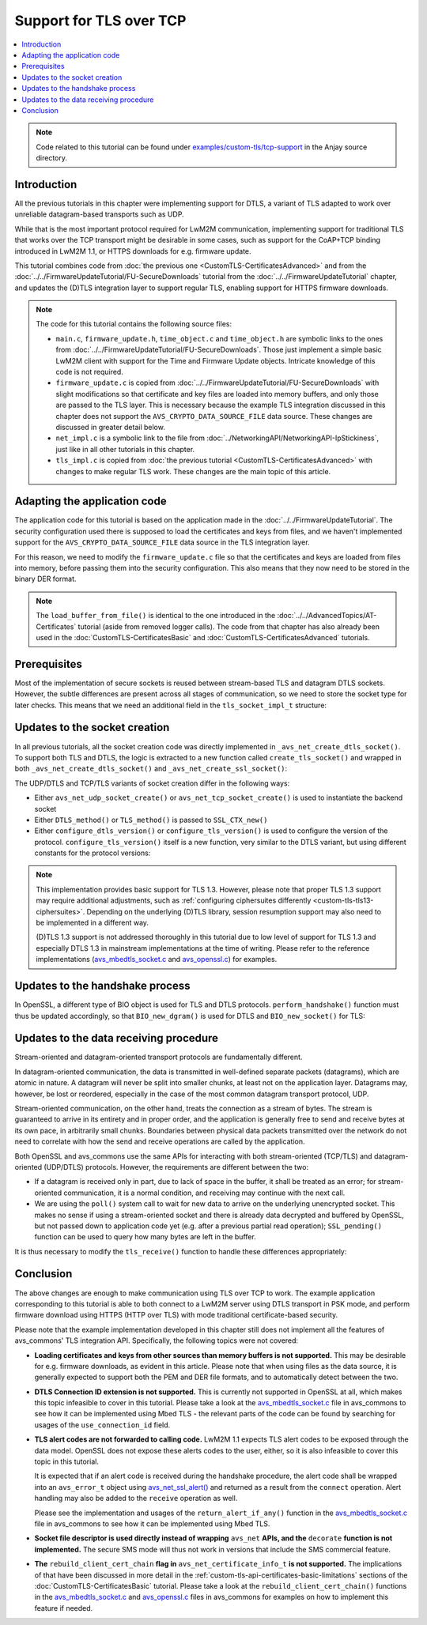 ..
   Copyright 2017-2023 AVSystem <avsystem@avsystem.com>
   AVSystem Anjay LwM2M SDK
   All rights reserved.

   Licensed under the AVSystem-5-clause License.
   See the attached LICENSE file for details.

Support for TLS over TCP
========================

.. contents:: :local:

.. note::

    Code related to this tutorial can be found under
    `examples/custom-tls/tcp-support
    <https://github.com/AVSystem/Anjay/tree/master/examples/custom-tls/tcp-support>`_
    in the Anjay source directory.

Introduction
------------

All the previous tutorials in this chapter were implementing support for DTLS, a
variant of TLS adapted to work over unreliable datagram-based transports such as
UDP.

While that is the most important protocol required for LwM2M communication,
implementing support for traditional TLS that works over the TCP transport might
be desirable in some cases, such as support for the CoAP+TCP binding introduced
in LwM2M 1.1, or HTTPS downloads for e.g. firmware update.

This tutorial combines code from :doc:`the previous one
<CustomTLS-CertificatesAdvanced>` and from the
:doc:`../../FirmwareUpdateTutorial/FU-SecureDownloads` tutorial from the
:doc:`../../FirmwareUpdateTutorial` chapter, and updates the (D)TLS integration
layer to support regular TLS, enabling support for HTTPS firmware downloads.

.. note::

    The code for this tutorial contains the following source files:

    * ``main.c``, ``firmware_update.h``, ``time_object.c`` and ``time_object.h``
      are symbolic links to the ones from
      :doc:`../../FirmwareUpdateTutorial/FU-SecureDownloads`. Those just
      implement a simple basic LwM2M client with support for the Time and
      Firmware Update objects. Intricate knowledge of this code is not required.

    * ``firmware_update.c`` is copied from
      :doc:`../../FirmwareUpdateTutorial/FU-SecureDownloads` with slight
      modifications so that certificate and key files are loaded into memory
      buffers, and only those are passed to the TLS layer. This is necessary
      because the example TLS integration discussed in this chapter does not
      support the ``AVS_CRYPTO_DATA_SOURCE_FILE`` data source. These changes are
      discussed in greater detail below.

    * ``net_impl.c`` is a symbolic link to the file from
      :doc:`../NetworkingAPI/NetworkingAPI-IpStickiness`, just like in all other
      tutorials in this chapter.

    * ``tls_impl.c`` is copied from :doc:`the previous tutorial
      <CustomTLS-CertificatesAdvanced>` with changes to make regular TLS work.
      These changes are the main topic of this article.

Adapting the application code
-----------------------------

The application code for this tutorial is based on the application made in the
:doc:`../../FirmwareUpdateTutorial`. The security configuration used there is
supposed to load the certificates and keys from files, and we haven't
implemented support for the ``AVS_CRYPTO_DATA_SOURCE_FILE`` data source in the
TLS integration layer.

For this reason, we need to modify the ``firmware_update.c`` file so that the
certificates and keys are loaded from files into memory, before passing them
into the security configuration. This also means that they now need to be stored
in the binary DER format.

.. highlight:: c
.. snippet-source:: examples/custom-tls/tcp-support/src/firmware_update.c
    :emphasize-lines: 1-28, 41-57, 62-67

    static int
    load_buffer_from_file(uint8_t **out, size_t *out_size, const char *filename) {
        FILE *f = fopen(filename, "rb");
        if (!f) {
            return -1;
        }
        int result = -1;
        if (fseek(f, 0, SEEK_END)) {
            goto finish;
        }
        long size = ftell(f);
        if (size < 0 || (unsigned long) size > SIZE_MAX || fseek(f, 0, SEEK_SET)) {
            goto finish;
        }
        *out_size = (size_t) size;
        if (!(*out = (uint8_t *) avs_malloc(*out_size))) {
            goto finish;
        }
        if (fread(*out, *out_size, 1, f) != 1) {
            avs_free(*out);
            *out = NULL;
            goto finish;
        }
        result = 0;
    finish:
        fclose(f);
        return result;
    }

    static int fw_get_security_config(void *user_ptr,
                                      anjay_security_config_t *out_security_info,
                                      const char *download_uri) {
        (void) user_ptr;
        if (!anjay_security_config_from_dm(FW_STATE.anjay, out_security_info,
                                           download_uri)) {
            // found a match
            return 0;
        }

        // no match found, fallback to loading certificates from given paths
        static uint8_t *ca_cert = NULL;
        static size_t ca_cert_size = 0;
        static uint8_t *client_cert = NULL;
        static size_t client_cert_size = 0;
        static uint8_t *client_key = NULL;
        static size_t client_key_size = 0;
        if ((!ca_cert
             && load_buffer_from_file(&ca_cert, &ca_cert_size,
                                      "./certs/CA.crt.der"))
                || (!client_cert
                    && load_buffer_from_file(&client_cert, &client_cert_size,
                                             "./certs/client.crt.der"))
                || (!client_key
                    && load_buffer_from_file(&client_key, &client_key_size,
                                             "./certs/client.key.der"))) {
            return -1;
        }

        memset(out_security_info, 0, sizeof(*out_security_info));
        const avs_net_certificate_info_t cert_info = {
            .server_cert_validation = true,
            .trusted_certs = avs_crypto_certificate_chain_info_from_buffer(
                    ca_cert, ca_cert_size),
            .client_cert = avs_crypto_certificate_chain_info_from_buffer(
                    client_cert, client_cert_size),
            .client_key = avs_crypto_private_key_info_from_buffer(
                    client_key, client_key_size, NULL)
        };
        out_security_info->security_info =
                avs_net_security_info_from_certificates(cert_info);
        return 0;
    }

.. note::

    The ``load_buffer_from_file()`` is identical to the one introduced in the
    :doc:`../../AdvancedTopics/AT-Certificates` tutorial (aside from removed
    logger calls). The code from that chapter has also already been used in the
    :doc:`CustomTLS-CertificatesBasic` and :doc:`CustomTLS-CertificatesAdvanced`
    tutorials.

Prerequisites
-------------

Most of the implementation of secure sockets is reused between stream-based TLS
and datagram DTLS sockets. However, the subtle differences are present across
all stages of communication, so we need to store the socket type for later
checks. This means that we need an additional field in the ``tls_socket_impl_t``
structure:

.. highlight:: c
.. snippet-source:: examples/custom-tls/tcp-support/src/tls_impl.c
    :emphasize-lines: 3

    typedef struct {
        const avs_net_socket_v_table_t *operations;
        avs_net_socket_type_t backend_type;
        avs_net_socket_t *backend_socket;
        SSL_CTX *ctx;
        SSL *ssl;

        char psk[256];
        size_t psk_size;
        char identity[128];
        size_t identity_size;

        bool dane_enabled;
        char dane_tlsa_association_data_buf[4096];
        avs_net_socket_dane_tlsa_record_t dane_tlsa_array[4];
        size_t dane_tlsa_array_size;

        void *session_resumption_buffer;
        size_t session_resumption_buffer_size;

        char server_name_indication[256];
        unsigned int dtls_hs_timeout_min_us;
        unsigned int dtls_hs_timeout_max_us;
    } tls_socket_impl_t;

Updates to the socket creation
------------------------------

In all previous tutorials, all the socket creation code was directly implemented
in ``_avs_net_create_dtls_socket()``. To support both TLS and DTLS, the logic is
extracted to a new function called ``create_tls_socket()`` and wrapped in both
``_avs_net_create_dtls_socket()`` and ``_avs_net_create_ssl_socket()``:

.. highlight:: c
.. snippet-source:: examples/custom-tls/tcp-support/src/tls_impl.c
    :emphasize-lines: 1-4, 15, 18-38, 78-90

    static avs_error_t
    create_tls_socket(avs_net_socket_t **socket_ptr,
                      avs_net_socket_type_t backend_type,
                      const avs_net_ssl_configuration_t *configuration) {
        assert(socket_ptr);
        assert(!*socket_ptr);
        assert(configuration);
        tls_socket_impl_t *socket =
                (tls_socket_impl_t *) avs_calloc(1, sizeof(tls_socket_impl_t));
        if (!socket) {
            return avs_errno(AVS_ENOMEM);
        }
        *socket_ptr = (avs_net_socket_t *) socket;
        socket->operations = &TLS_SOCKET_VTABLE;
        socket->backend_type = backend_type;

        avs_error_t err = AVS_OK;
        if (backend_type == AVS_NET_UDP_SOCKET) {
            if (avs_is_ok((err = avs_net_udp_socket_create(
                                   &socket->backend_socket,
                                   &configuration->backend_configuration)))
                    && !(socket->ctx = SSL_CTX_new(DTLS_method()))) {
                err = avs_errno(AVS_ENOMEM);
            }
            if (avs_is_ok(err)) {
                err = configure_dtls_version(socket, configuration->version);
            }
        } else {
            if (avs_is_ok((err = avs_net_tcp_socket_create(
                                   &socket->backend_socket,
                                   &configuration->backend_configuration)))
                    && !(socket->ctx = SSL_CTX_new(TLS_method()))) {
                err = avs_errno(AVS_ENOMEM);
            }
            if (avs_is_ok(err)) {
                err = configure_tls_version(socket, configuration->version);
            }
        }
        if (avs_is_ok(err)) {
            switch (configuration->security.mode) {
            case AVS_NET_SECURITY_PSK:
                err = configure_psk(socket, &configuration->security.data.psk);
                break;
            case AVS_NET_SECURITY_CERTIFICATE:
                err = configure_certs(socket, &configuration->security.data.cert);
                break;
            default:
                err = avs_errno(AVS_ENOTSUP);
            }
        }
        if (avs_is_err(err)
                || avs_is_err((
                           err = configure_dtls_handshake_timeouts(
                                   socket, configuration->dtls_handshake_timeouts)))
                || avs_is_err((err = configure_ciphersuites(
                                       socket, &configuration->ciphersuites)))
                || avs_is_err((err = configure_sni(
                                       socket,
                                       configuration->server_name_indication)))) {
            avs_net_socket_cleanup(socket_ptr);
            return err;
        }
        SSL_CTX_set_mode(socket->ctx, SSL_MODE_AUTO_RETRY);
        if (configuration->session_resumption_buffer_size > 0) {
            assert(configuration->session_resumption_buffer);
            socket->session_resumption_buffer =
                    configuration->session_resumption_buffer;
            socket->session_resumption_buffer_size =
                    configuration->session_resumption_buffer_size;
            SSL_CTX_set_session_cache_mode(
                    socket->ctx,
                    SSL_SESS_CACHE_CLIENT | SSL_SESS_CACHE_NO_INTERNAL_STORE);
            SSL_CTX_sess_set_new_cb(socket->ctx, new_session_cb);
        }
        return AVS_OK;
    }

    avs_error_t _avs_net_create_dtls_socket(avs_net_socket_t **socket_ptr,
                                            const void *configuration) {
        return create_tls_socket(
                socket_ptr, AVS_NET_UDP_SOCKET,
                (const avs_net_ssl_configuration_t *) configuration);
    }

    avs_error_t _avs_net_create_ssl_socket(avs_net_socket_t **socket_ptr,
                                           const void *configuration) {
        return create_tls_socket(
                socket_ptr, AVS_NET_TCP_SOCKET,
                (const avs_net_ssl_configuration_t *) configuration);
    }

The UDP/DTLS and TCP/TLS variants of socket creation differ in the following
ways:

* Either ``avs_net_udp_socket_create()`` or ``avs_net_tcp_socket_create()`` is
  used to instantiate the backend socket

* Either ``DTLS_method()`` or ``TLS_method()`` is passed to ``SSL_CTX_new()``

* Either ``configure_dtls_version()`` or ``configure_tls_version()`` is used to
  configure the version of the protocol. ``configure_tls_version()`` itself is a
  new function, very similar to the DTLS variant, but using different constants
  for the protocol versions:

.. highlight:: c
.. snippet-source:: examples/custom-tls/tcp-support/src/tls_impl.c

    static avs_error_t configure_tls_version(tls_socket_impl_t *sock,
                                             avs_net_ssl_version_t version) {
        switch (version) {
        case AVS_NET_SSL_VERSION_DEFAULT:
        case AVS_NET_SSL_VERSION_SSLv2_OR_3:
            return AVS_OK;
        case AVS_NET_SSL_VERSION_SSLv3:
            SSL_CTX_set_min_proto_version(sock->ctx, SSL3_VERSION);
            return AVS_OK;
        case AVS_NET_SSL_VERSION_TLSv1:
            SSL_CTX_set_min_proto_version(sock->ctx, TLS1_VERSION);
            return AVS_OK;
        case AVS_NET_SSL_VERSION_TLSv1_1:
            SSL_CTX_set_min_proto_version(sock->ctx, TLS1_1_VERSION);
            return AVS_OK;
        case AVS_NET_SSL_VERSION_TLSv1_2:
            SSL_CTX_set_min_proto_version(sock->ctx, TLS1_2_VERSION);
            return AVS_OK;
        case AVS_NET_SSL_VERSION_TLSv1_3:
            SSL_CTX_set_min_proto_version(sock->ctx, TLS1_3_VERSION);
            return AVS_OK;
        default:
            return avs_errno(AVS_ENOTSUP);
        }
    }

.. note::

    This implementation provides basic support for TLS 1.3. However, please note
    that proper TLS 1.3 support may require additional adjustments, such as
    :ref:`configuring ciphersuites differently <custom-tls-tls13-ciphersuites>`.
    Depending on the underlying (D)TLS library, session resumption support may
    also need to be implemented in a different way.

    (D)TLS 1.3 support is not addressed thoroughly in this tutorial due to low
    level of support for TLS 1.3 and especially DTLS 1.3 in mainstream
    implementations at the time of writing. Please refer to the reference
    implementations (`avs_mbedtls_socket.c
    <https://github.com/AVSystem/avs_commons/blob/master/src/net/mbedtls/avs_mbedtls_socket.c>`__
    and `avs_openssl.c
    <https://github.com/AVSystem/avs_commons/blob/master/src/net/openssl/avs_openssl.c>`__)
    for examples.

Updates to the handshake process
--------------------------------

In OpenSSL, a different type of BIO object is used for TLS and DTLS protocols.
``perform_handshake()`` function must thus be updated accordingly, so that
``BIO_new_dgram()`` is used for DTLS and ``BIO_new_socket()`` for TLS:

.. highlight:: c
.. snippet-source:: examples/custom-tls/tcp-support/src/tls_impl.c
    :emphasize-lines: 53-64

    static avs_error_t perform_handshake(tls_socket_impl_t *sock,
                                         const char *host) {
        union {
            struct sockaddr addr;
            struct sockaddr_storage storage;
        } peername;
        const void *fd_ptr = avs_net_socket_get_system(sock->backend_socket);
        if (!fd_ptr
                || getpeername(*(const int *) fd_ptr, &peername.addr,
                               &(socklen_t) { sizeof(peername) })) {
            return avs_errno(AVS_EBADF);
        }

        sock->ssl = SSL_new(sock->ctx);
        if (!sock->ssl) {
            return avs_errno(AVS_ENOMEM);
        }

        SSL_set_app_data(sock->ssl, sock);
        if (sock->dane_enabled) {
            // NOTE: SSL_dane_enable() calls SSL_set_tlsext_host_name() internally
            SSL_dane_enable(sock->ssl, host);
            bool have_usable_tlsa_records = false;
            for (size_t i = 0; i < sock->dane_tlsa_array_size; ++i) {
                if (SSL_CTX_get_verify_mode(sock->ctx) == SSL_VERIFY_NONE
                        && (sock->dane_tlsa_array[i].certificate_usage
                                    == AVS_NET_SOCKET_DANE_CA_CONSTRAINT
                            || sock->dane_tlsa_array[i].certificate_usage
                                       == AVS_NET_SOCKET_DANE_SERVICE_CERTIFICATE_CONSTRAINT)) {
                    // PKIX-TA and PKIX-EE constraints are unusable for
                    // opportunistic clients
                    continue;
                }
                SSL_dane_tlsa_add(
                        sock->ssl,
                        (uint8_t) sock->dane_tlsa_array[i].certificate_usage,
                        (uint8_t) sock->dane_tlsa_array[i].selector,
                        (uint8_t) sock->dane_tlsa_array[i].matching_type,
                        (unsigned const char *) sock->dane_tlsa_array[i]
                                .association_data,
                        sock->dane_tlsa_array[i].association_data_size);
                have_usable_tlsa_records = true;
            }
            if (SSL_CTX_get_verify_mode(sock->ctx) == SSL_VERIFY_NONE
                    && have_usable_tlsa_records) {
                SSL_set_verify(sock->ssl, SSL_VERIFY_PEER, NULL);
            }
        } else {
            SSL_set_tlsext_host_name(sock->ssl, host);
        }
        SSL_set1_host(sock->ssl, host);

        BIO *bio = NULL;
        if (sock->backend_type == AVS_NET_UDP_SOCKET) {
            bio = BIO_new_dgram(*(const int *) fd_ptr, 0);
            BIO_ctrl(bio, BIO_CTRL_DGRAM_SET_CONNECTED, 0, &peername.addr);
            DTLS_set_timer_cb(sock->ssl, dtls_timer_cb);
        } else {
            bio = BIO_new_socket(*(const int *) fd_ptr, 0);
        }
        if (!bio) {
            return avs_errno(AVS_ENOMEM);
        }
        SSL_set_bio(sock->ssl, bio, bio);

        if (sock->session_resumption_buffer) {
            const unsigned char *ptr =
                    (const unsigned char *) sock->session_resumption_buffer;
            SSL_SESSION *session =
                    d2i_SSL_SESSION(NULL, &ptr,
                                    sock->session_resumption_buffer_size);
            if (session) {
                SSL_set_session(sock->ssl, session);
                SSL_SESSION_free(session);
            }
        }

        if (SSL_connect(sock->ssl) <= 0) {
            return avs_errno(AVS_EPROTO);
        }
        return AVS_OK;
    }

Updates to the data receiving procedure
---------------------------------------

Stream-oriented and datagram-oriented transport protocols are fundamentally
different.

In datagram-oriented communication, the data is transmitted in well-defined
separate packets (datagrams), which are atomic in nature. A datagram will never
be split into smaller chunks, at least not on the application layer. Datagrams
may, however, be lost or reordered, especially in the case of the most common
datagram transport protocol, UDP.

Stream-oriented communication, on the other hand, treats the connection as a
stream of bytes. The stream is guaranteed to arrive in its entirety and in
proper order, and the application is generally free to send and receive bytes at
its own pace, in arbitrarily small chunks. Boundaries between physical data
packets transmitted over the network do not need to correlate with how the send
and receive operations are called by the application.

Both OpenSSL and avs_commons use the same APIs for interacting with both
stream-oriented (TCP/TLS) and datagram-oriented (UDP/DTLS) protocols. However,
the requirements are different between the two:

* If a datagram is received only in part, due to lack of space in the buffer, it
  shall be treated as an error; for stream-oriented communication, it is a
  normal condition, and receiving may continue with the next call.

* We are using the ``poll()`` system call to wait for new data to arrive on the
  underlying unencrypted socket. This makes no sense if using a stream-oriented
  socket and there is already data decrypted and buffered by OpenSSL, but not
  passed down to application code yet (e.g. after a previous partial read
  operation); ``SSL_pending()`` function can be used to query how many bytes are
  left in the buffer.

It is thus necessary to modify the ``tls_receive()`` function to handle these
differences appropriately:

.. highlight:: c
.. snippet-source:: examples/custom-tls/tcp-support/src/tls_impl.c
    :emphasize-lines: 6-12, 41

    static avs_error_t tls_receive(avs_net_socket_t *sock_,
                                   size_t *out_bytes_received,
                                   void *buffer,
                                   size_t buffer_length) {
        tls_socket_impl_t *sock = (tls_socket_impl_t *) sock_;
        int pending = 0;
        if (sock->backend_type == AVS_NET_TCP_SOCKET) {
            pending = SSL_pending(sock->ssl);
        }
        if (pending > 0) {
            buffer_length = AVS_MIN(buffer_length, (size_t) pending);
        } else {
            const void *fd_ptr = avs_net_socket_get_system(sock->backend_socket);
            avs_net_socket_opt_value_t timeout;
            if (!fd_ptr
                    || avs_is_err(avs_net_socket_get_opt(
                               sock->backend_socket,
                               AVS_NET_SOCKET_OPT_RECV_TIMEOUT, &timeout))) {
                return avs_errno(AVS_EBADF);
            }
            struct pollfd pfd = {
                .fd = *(const int *) fd_ptr,
                .events = POLLIN
            };
            int64_t timeout_ms;
            if (avs_time_duration_to_scalar(&timeout_ms, AVS_TIME_MS,
                                            timeout.recv_timeout)) {
                timeout_ms = -1;
            } else if (timeout_ms < 0) {
                timeout_ms = 0;
            }
            if (poll(&pfd, 1, (int) timeout_ms) == 0) {
                return avs_errno(AVS_ETIMEDOUT);
            }
        }
        int bytes_received = SSL_read(sock->ssl, buffer, (int) buffer_length);
        if (bytes_received < 0) {
            return avs_errno(AVS_EPROTO);
        }
        *out_bytes_received = (size_t) bytes_received;
        if (sock->backend_type == AVS_NET_UDP_SOCKET && buffer_length > 0
                && (size_t) bytes_received == buffer_length) {
            return avs_errno(AVS_EMSGSIZE);
        }
        return AVS_OK;
    }

Conclusion
----------

The above changes are enough to make communication using TLS over TCP to work.
The example application corresponding to this tutorial is able to both connect
to a LwM2M server using DTLS transport in PSK mode, and perform firmware
download using HTTPS (HTTP over TLS) with mode traditional certificate-based
security.

Please note that the example implementation developed in this chapter still does
not implement all the features of avs_commons' TLS integration API.
Specifically, the following topics were not covered:

* **Loading certificates and keys from other sources than memory buffers is not
  supported.** This may be desirable for e.g. firmware downloads, as evident in
  this article. Please note that when using files as the data source, it is
  generally expected to support both the PEM and DER file formats, and to
  automatically detect between the two.

* **DTLS Connection ID extension is not supported.** This is currently not
  supported in OpenSSL at all, which makes this topic infeasible to cover in
  this tutorial. Please take a look at the `avs_mbedtls_socket.c
  <https://github.com/AVSystem/avs_commons/blob/master/src/net/mbedtls/avs_mbedtls_socket.c>`__
  file in avs_commons to see how it can be implemented using Mbed TLS - the
  relevant parts of the code can be found by searching for usages of the
  ``use_connection_id`` field.

* **TLS alert codes are not forwarded to calling code.** LwM2M 1.1 expects TLS
  alert codes to be exposed through the data model. OpenSSL does not expose
  these alerts codes to the user, either, so it is also infeasible to cover this
  topic in this tutorial.

  It is expected that if an alert code is received during the handshake
  procedure, the alert code shall be wrapped into an ``avs_error_t`` object
  using `avs_net_ssl_alert()
  <https://github.com/AVSystem/avs_commons/blob/master/include_public/avsystem/commons/avs_socket.h#L358>`_
  and returned as a result from the ``connect`` operation. Alert handling may
  also be added to the ``receive`` operation as well.

  Please see the implementation and usages of the ``return_alert_if_any()``
  function in the `avs_mbedtls_socket.c
  <https://github.com/AVSystem/avs_commons/blob/master/src/net/mbedtls/avs_mbedtls_socket.c>`__
  file in avs_commons to see how it can be implemented using Mbed TLS.

* **Socket file descriptor is used directly instead of wrapping** ``avs_net``
  **APIs, and the** ``decorate`` **function is not implemented.** The secure SMS
  mode will thus not work in versions that include the SMS commercial feature.

* **The** ``rebuild_client_cert_chain`` **flag in**
  ``avs_net_certificate_info_t`` **is not supported.** The implications of that
  have been discussed in more detail in the
  :ref:`custom-tls-api-certificates-basic-limitations` sections of the
  :doc:`CustomTLS-CertificatesBasic` tutorial. Please take a look at the
  ``rebuild_client_cert_chain()`` functions in the `avs_mbedtls_socket.c
  <https://github.com/AVSystem/avs_commons/blob/master/src/net/mbedtls/avs_mbedtls_socket.c#L1380>`__
  and `avs_openssl.c
  <https://github.com/AVSystem/avs_commons/blob/master/src/net/openssl/avs_openssl.c#L1148>`__
  files in avs_commons for examples on how to implement this feature if needed.

